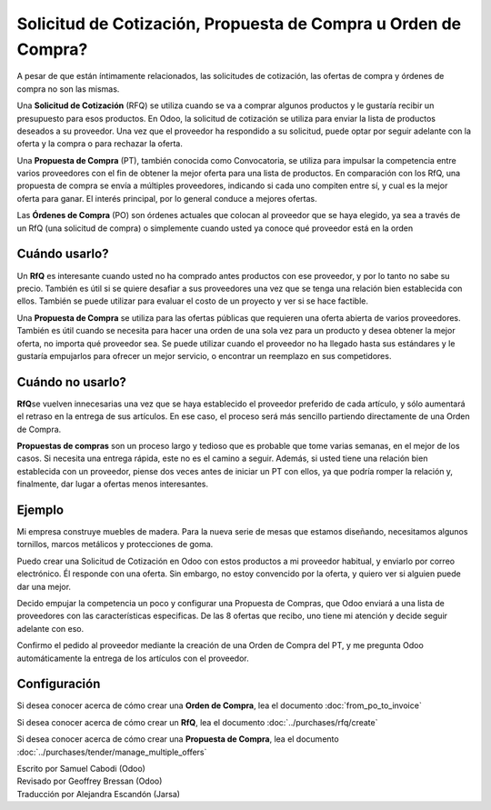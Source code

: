 ===============================================================
Solicitud de Cotización, Propuesta de Compra u Orden de Compra?
===============================================================

A pesar de que están íntimamente relacionados, las solicitudes de cotización, 
las ofertas de compra y órdenes de compra no son las mismas.

Una **Solicitud de Cotización** (RFQ) se utiliza cuando se va a comprar algunos 
productos y le gustaría recibir un presupuesto para esos productos. En Odoo, 
la solicitud de cotización se utiliza para enviar la lista de productos deseados 
a su proveedor. Una vez que el proveedor ha respondido a su solicitud, puede optar 
por seguir adelante con la oferta y la compra o para rechazar la oferta.

Una **Propuesta de Compra** (PT), también conocida como Convocatoria, se 
utiliza para impulsar la competencia entre varios proveedores con el fin de 
obtener la mejor oferta para una lista de productos. En comparación con los RfQ, 
una propuesta de compra se envía a múltiples proveedores, indicando si cada uno 
compiten entre sí, y cual es la mejor oferta para ganar. El interés principal, 
por lo general conduce a mejores ofertas.

Las **Órdenes de Compra** (PO) son órdenes actuales que colocan al proveedor que 
se haya elegido, ya sea a través de un RfQ (una solicitud de compra) o simplemente 
cuando usted ya conoce qué proveedor está en la orden 

Cuándo usarlo?
==============

Un **RfQ** es interesante cuando usted no ha comprado antes productos con ese 
proveedor, y por lo tanto no sabe su precio. También es útil si se quiere desafiar 
a sus proveedores una vez que se tenga una relación bien establecida con ellos. 
También se puede utilizar para evaluar el costo de un proyecto y ver si se hace factible.

Una **Propuesta de Compra** se utiliza para las ofertas públicas que requieren 
una oferta abierta de varios proveedores. También es útil cuando se necesita 
para hacer una orden de una sola vez para un producto y desea obtener la mejor 
oferta, no importa qué proveedor sea. Se puede utilizar cuando el proveedor no 
ha llegado hasta sus estándares y le gustaría empujarlos para ofrecer un mejor 
servicio, o encontrar un reemplazo en sus competidores.

Cuándo no usarlo?
=================

**RfQ**\ se vuelven innecesarias una vez que se haya establecido el proveedor 
preferido de cada artículo, y sólo aumentará el retraso en la entrega de sus 
artículos. En ese caso, el proceso será más sencillo partiendo directamente 
de una Orden de Compra.

**Propuestas de compras** son un proceso largo y tedioso que es probable que 
tome varias semanas, en el mejor de los casos. Si necesita una entrega rápida, 
este no es el camino a seguir. Además, si usted tiene una relación bien establecida 
con un proveedor, piense dos veces antes de iniciar un PT con ellos, ya que podría 
romper la relación y, finalmente, dar lugar a ofertas menos interesantes.

Ejemplo
=======

Mi empresa construye muebles de madera. Para la nueva serie de mesas que estamos 
diseñando, necesitamos algunos tornillos, marcos metálicos y protecciones de goma.

Puedo crear una Solicitud de Cotización en Odoo con estos productos a mi proveedor 
habitual, y enviarlo por correo electrónico. Él responde con una oferta. Sin embargo, 
no estoy convencido por la oferta, y quiero ver si alguien puede dar una mejor.

Decido empujar la competencia un poco y configurar una Propuesta de Compras, que 
Odoo enviará a una lista de proveedores con las características especificas. De 
las 8 ofertas que recibo, uno tiene mi atención y decide seguir adelante con eso.

Confirmo el pedido al proveedor mediante la creación de una Orden de Compra del PT, 
y me pregunta Odoo automáticamente la entrega de los artículos con el proveedor.

Configuración
=============

Si desea conocer acerca de cómo crear una **Orden de Compra**, lea el 
documento :doc:`from_po_to_invoice`

Si desea conocer acerca de cómo crear un **RfQ**, lea el documento :doc:`../purchases/rfq/create`

Si desea conocer acerca de cómo crear una **Propuesta de Compra**, lea el documento :doc:`../purchases/tender/manage_multiple_offers`

.. rst-class:: text-muted

| Escrito por Samuel Cabodi (Odoo)
| Revisado por Geoffrey Bressan (Odoo)
| Traducción por Alejandra Escandón (Jarsa)

